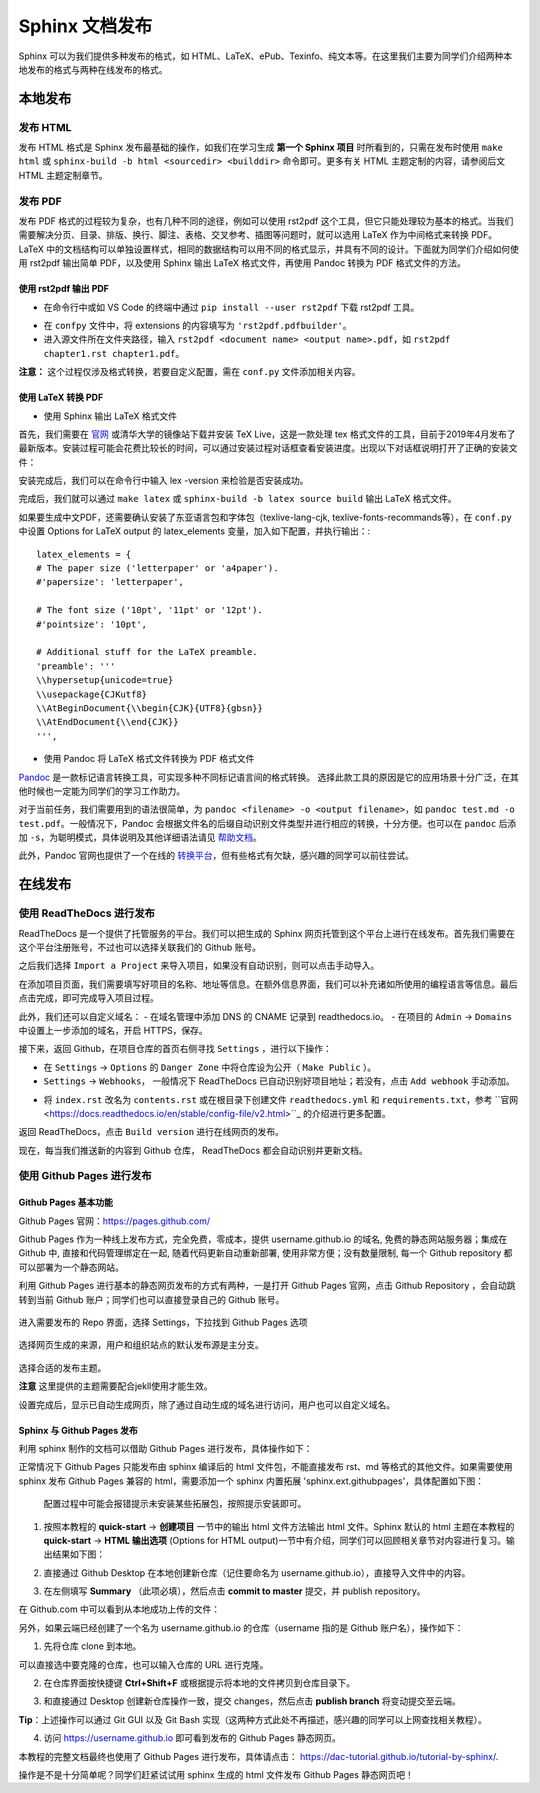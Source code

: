 Sphinx 文档发布
=========================

Sphinx 可以为我们提供多种发布的格式，如 HTML、LaTeX、ePub、Texinfo、纯文本等。在这里我们主要为同学们介绍两种本地发布的格式与两种在线发布的格式。

本地发布
>>>>>>>>>
发布 HTML
---------------
发布 HTML 格式是 Sphinx 发布最基础的操作，如我们在学习生成 **第一个 Sphinx 项目** 时所看到的，只需在发布时使用 ``make html`` 或 ``sphinx-build -b html <sourcedir> <builddir>`` 命令即可。更多有关 HTML 主题定制的内容，请参阅后文 HTML 主题定制章节。

.. image:: images/make-html.png

发布 PDF
----------------
发布 PDF 格式的过程较为复杂，也有几种不同的途径，例如可以使用 rst2pdf 这个工具，但它只能处理较为基本的格式。当我们需要解决分页、目录、排版、换行、脚注、表格、交叉参考、插图等问题时，就可以选用 LaTeX 作为中间格式来转换 PDF。LaTeX 中的文档结构可以单独设置样式，相同的数据结构可以用不同的格式显示，并具有不同的设计。下面就为同学们介绍如何使用 rst2pdf 输出简单 PDF，以及使用 Sphinx 输出 LaTeX 格式文件，再使用 Pandoc 转换为 PDF 格式文件的方法。

使用 rst2pdf 输出 PDF
^^^^^^^^^^^^^^^^^^^^^^^^^^^^^^^^^

* 在命令行中或如 VS Code 的终端中通过 ``pip install --user rst2pdf`` 下载 rst2pdf 工具。

.. image:: images/rst2pdf-download.png

* 在 ``confpy`` 文件中，将 extensions 的内容填写为 ``'rst2pdf.pdfbuilder'``。

* 进入源文件所在文件夹路径，输入 ``rst2pdf <document name> <output name>.pdf``，如 ``rst2pdf chapter1.rst chapter1.pdf``。

.. image:: images/rst2pdf-chapter1.png

**注意：** 这个过程仅涉及格式转换，若要自定义配置，需在 ``conf.py`` 文件添加相关内容。

使用 LaTeX 转换 PDF
^^^^^^^^^^^^^^^^^^^^^^^^^^^^^^^^^

* 使用 Sphinx 输出 LaTeX 格式文件

首先，我们需要在 `官网 <http://tug.org/texlive/acquire-netinstall.html>`_ 或清华大学的镜像站下载并安装 TeX Live，这是一款处理 tex 格式文件的工具，目前于2019年4月发布了最新版本。安装过程可能会花费比较长的时间，可以通过安装过程对话框查看安装进度。出现以下对话框说明打开了正确的安装文件：

.. image:: images/texlive1.png

安装完成后，我们可以在命令行中输入 lex -version 来检验是否安装成功。

.. image:: images/texlive-version.png

完成后，我们就可以通过 ``make latex`` 或 ``sphinx-build -b latex source build`` 输出 LaTeX 格式文件。

.. image:: images/latex-output.png

如果要生成中文PDF，还需要确认安装了东亚语言包和字体包（texlive-lang-cjk, texlive-fonts-recommands等），在 ``conf.py`` 中设置 Options for LaTeX output 的 latex_elements 变量，加入如下配置，并执行输出：::

  latex_elements = {
  # The paper size ('letterpaper' or 'a4paper').
  #'papersize': 'letterpaper',

  # The font size ('10pt', '11pt' or '12pt').
  #'pointsize': '10pt',

  # Additional stuff for the LaTeX preamble.
  'preamble': '''
  \\hypersetup{unicode=true}
  \\usepackage{CJKutf8}
  \\AtBeginDocument{\\begin{CJK}{UTF8}{gbsn}}
  \\AtEndDocument{\\end{CJK}}
  ''',

* 使用 Pandoc 将 LaTeX 格式文件转换为 PDF 格式文件

`Pandoc <https://www.pandoc.org/installing.html>`_ 是一款标记语言转换工具，可实现多种不同标记语言间的格式转换。 选择此款工具的原因是它的应用场景十分广泛，在其他时候也一定能为同学们的学习工作助力。

对于当前任务，我们需要用到的语法很简单，为 ``pandoc <filename> -o <output filename>``，如 ``pandoc test.md -o test.pdf``。一般情况下，Pandoc 会根据文件名的后缀自动识别文件类型并进行相应的转换，十分方便。也可以在 ``pandoc`` 后添加 ``-s``，为聪明模式，具体说明及其他详细语法请见 `帮助文档 <https://pandoc.org/MANUAL.html#creating-a-pdf>`_。

此外，Pandoc 官网也提供了一个在线的 `转换平台 <https://pandoc.org/try/>`_，但有些格式有欠缺，感兴趣的同学可以前往尝试。

在线发布
>>>>>>>>>
使用 ReadTheDocs 进行发布
------------------------------
ReadTheDocs 是一个提供了托管服务的平台。我们可以把生成的 Sphinx 网页托管到这个平台上进行在线发布。首先我们需要在这个平台注册账号，不过也可以选择关联我们的 Github 账号。

.. image:: images/rtd-register.png

之后我们选择 ``Import a Project`` 来导入项目，如果没有自动识别，则可以点击手动导入。

.. image:: images/rtd-set-project.png

在添加项目页面，我们需要填写好项目的名称、地址等信息。在额外信息界面，我们可以补充诸如所使用的编程语言等信息。最后点击完成，即可完成导入项目过程。

.. image:: images/rtd-extra-info.png

此外，我们还可以自定义域名：
- 在域名管理中添加 DNS 的 CNAME 记录到 readthedocs.io。
- 在项目的 ``Admin`` -> ``Domains`` 中设置上一步添加的域名，开启 HTTPS，保存。

接下来，返回 Github，在项目仓库的首页右侧寻找 ``Settings`` ，进行以下操作：

- 在 ``Settings`` -> ``Options`` 的 ``Danger Zone`` 中将仓库设为公开（ ``Make Public`` ）。
- ``Settings`` -> ``Webhooks``， 一般情况下 ReadTheDocs 已自动识别好项目地址；若没有，点击 ``Add webhook`` 手动添加。

.. image:: images/add-webhook.png

- 将 ``index.rst`` 改名为 ``contents.rst`` 或在根目录下创建文件 ``readthedocs.yml`` 和 ``requirements.txt``，参考 ``官网 <https://docs.readthedocs.io/en/stable/config-file/v2.html>``_ 的介绍进行更多配置。 

返回 ReadTheDocs，点击 ``Build version`` 进行在线网页的发布。

现在，每当我们推送新的内容到 Github 仓库， ReadTheDocs 都会自动识别并更新文档。


使用 Github Pages 进行发布
-----------------------------------------
Github Pages 基本功能
^^^^^^^^^^^^^^^^^^^^^^^
Github Pages 官网：https://pages.github.com/

Github Pages 作为一种线上发布方式，完全免费，零成本，提供 username.github.io 的域名, 免费的静态网站服务器；集成在 Github 中, 直接和代码管理绑定在一起, 随着代码更新自动重新部署, 使用非常方便；没有数量限制, 每一个 Github repository 都可以部署为一个静态网站。

利用 Github Pages 进行基本的静态网页发布的方式有两种，一是打开 Github Pages 官网，点击 Github Repository ，会自动跳转到当前 Github 账户；同学们也可以直接登录自己的 Github 账号。

.. figure:: images/githubpages-home.jpg

进入需要发布的 Repo 界面，选择 Settings，下拉找到 Github Pages 选项

.. figure:: images/githubpages-settings.jpg

选择网页生成的来源，用户和组织站点的默认发布源是主分支。

.. figure:: images/githubpages-settings.jpg

选择合适的发布主题。

.. image:: images/githubpages-choose-theme.jpg

**注意** 这里提供的主题需要配合jekll使用才能生效。

设置完成后，显示已自动生成网页，除了通过自动生成的域名进行访问，用户也可以自定义域名。

.. figure:: images/githubpages-publish.jpg

Sphinx 与 Github Pages 发布
^^^^^^^^^^^^^^^^^^^^^^^^^^^
利用 sphinx 制作的文档可以借助 Github Pages 进行发布，具体操作如下：

正常情况下 Github Pages 只能发布由 sphinx 编译后的 html 文件包，不能直接发布 rst、md 等格式的其他文件。如果需要使用 sphinx 发布 Github Pages 兼容的 html，需要添加一个 sphinx 内置拓展 'sphinx.ext.githubpages'，具体配置如下图：

.. figure:: images/githubpages-config.jpg
 
 配置过程中可能会报错提示未安装某些拓展包，按照提示安装即可。
  
1. 按照本教程的 **quick-start** -> **创建项目** 一节中的输出 html 文件方法输出 html 文件。Sphinx 默认的 html 主题在本教程的 **quick-start** -> **HTML 输出选项** (Options for HTML output)一节中有介绍，同学们可以回顾相关章节对内容进行复习。输出结果如下图：
 
.. image:: images/githubpages-html-output.jpg
 
2. 直接通过 Github Desktop 在本地创建新仓库（记住要命名为 username.github.io），直接导入文件中的内容。

.. image:: images/githubpages-add-exist-from-hd.jpg

3. 在左侧填写 **Summary** （此项必填），然后点击 **commit to master** 提交，并 publish repository。

.. image:: images/githubpages-publish-from-desktop.jpg

在 Github.com 中可以看到从本地成功上传的文件：

.. image:: images/githubpages-upload2github.jpg

另外，如果云端已经创建了一个名为 username.github.io 的仓库（username 指的是 Github 账户名），操作如下：

1. 先将仓库 clone 到本地。

.. image:: images/githubpages-clone-repo.jpg

可以直接选中要克隆的仓库，也可以输入仓库的 URL 进行克隆。

2. 在仓库界面按快捷键 **Ctrl+Shift+F** 或根据提示将本地的文件拷贝到仓库目录下。

.. image:: images/githubpages-show-in-explore.jpg

3. 和直接通过 Desktop 创建新仓库操作一致，提交 changes，然后点击 **publish branch** 将变动提交至云端。

.. image:: images/githubpages-publish-branch.jpg

**Tip**：上述操作可以通过 Git GUI 以及 Git Bash 实现（这两种方式此处不再描述，感兴趣的同学可以上网查找相关教程）。

4. 访问 https://username.github.io 即可看到发布的 Github Pages 静态网页。

.. image:: images/githubpages-homepage.jpg

本教程的完整文档最终也使用了 Github Pages 进行发布，具体请点击： https://dac-tutorial.github.io/tutorial-by-sphinx/.
 
操作是不是十分简单呢？同学们赶紧试试用 sphinx 生成的 html 文件发布  Github Pages 静态网页吧！
 
